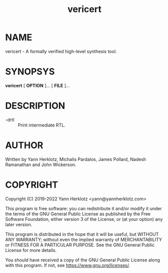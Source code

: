 #+title: vericert
#+man_class_options: :section-id "1"
#+export_file_name: vericert.1

* NAME

vericert - A formally verified high-level synthesis tool.

* SYNOPSYS

*vericert* [ *OPTION* ]... [ *FILE* ]...

* DESCRIPTION

- -drtl :: Print intermediate RTL.

* AUTHOR

Written by Yann Herklotz, Michalis Pardalos, James Pollard, Nadesh Ramanathan and John Wickerson.

* COPYRIGHT

Copyright (C) 2019-2022 Yann Herklotz <yann@yannherklotz.com>

This program is free software: you can redistribute it and/or modify
it under the terms of the GNU General Public License as published by
the Free Software Foundation, either version 3 of the License, or
(at your option) any later version.

This program is distributed in the hope that it will be useful,
but WITHOUT ANY WARRANTY; without even the implied warranty of
MERCHANTABILITY or FITNESS FOR A PARTICULAR PURPOSE.  See the
GNU General Public License for more details.

You should have received a copy of the GNU General Public License
along with this program.  If not, see <https://www.gnu.org/licenses/>.
